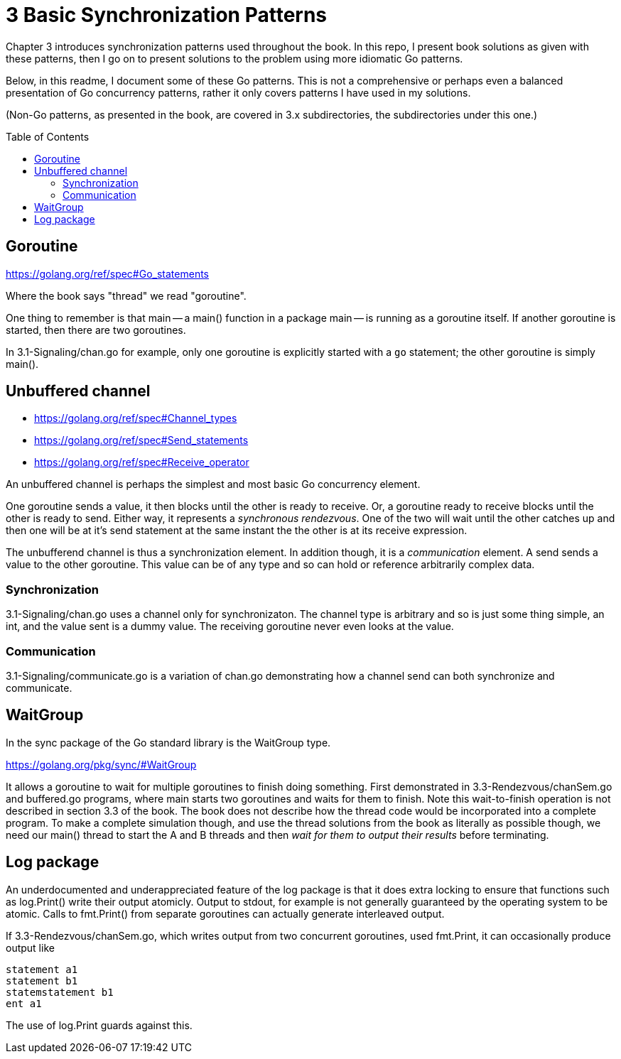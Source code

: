 # 3 Basic Synchronization Patterns
:toc:
:toc-placement: preamble

Chapter 3 introduces synchronization patterns used throughout the book.
In this repo, I present book solutions as given with these patterns, then
I go on to present solutions to the problem using more idiomatic Go patterns.

Below, in this readme, I document some of these Go patterns.  This is not a
comprehensive or perhaps even a balanced presentation of Go concurrency
patterns, rather it only covers patterns I have used in my solutions.

(Non-Go patterns, as presented in the book, are covered in 3.x subdirectories,
the subdirectories under this one.)

## Goroutine

https://golang.org/ref/spec#Go_statements

Where the book says "thread" we read "goroutine".

One thing to remember is that main -- a main() function in a package main --
is running as a goroutine itself.  If another goroutine is started, then
there are two goroutines.

In 3.1-Signaling/chan.go for example, only one goroutine is explicitly started
with a `go` statement; the other goroutine is simply main().

## Unbuffered channel

[no-bullet]
* https://golang.org/ref/spec#Channel_types
* https://golang.org/ref/spec#Send_statements
* https://golang.org/ref/spec#Receive_operator

An unbuffered channel is perhaps the simplest and most basic Go concurrency
element.

One goroutine sends a value, it then blocks until the other is ready to
receive.  Or, a goroutine ready to receive blocks until the other is ready
to send.  Either way, it represents a _synchronous rendezvous_.  One of the
two will wait until the other catches up and then one will be at it's send
statement at the same instant the the other is at its receive expression.

The unbufferend channel is thus a synchronization element.  In addition though,
it is a _communication_ element.  A send sends a value to the other goroutine.
This value can be of any type and so can hold or reference arbitrarily
complex data.

### Synchronization

3.1-Signaling/chan.go uses a channel only for synchronizaton.  The channel
type is arbitrary and so is just some thing simple, an int, and the value
sent is a dummy value.  The receiving goroutine never even looks at the value.

### Communication

3.1-Signaling/communicate.go is a variation of chan.go demonstrating how a
channel send can both synchronize and communicate.

## WaitGroup

In the sync package of the Go standard library is the WaitGroup type.

https://golang.org/pkg/sync/#WaitGroup

It allows a goroutine to wait for multiple goroutines to finish doing
something.  First demonstrated in 3.3-Rendezvous/chanSem.go and buffered.go
programs, where main starts two goroutines and waits for them to finish.
Note this wait-to-finish operation is not described in section 3.3 of the
book.  The book does not describe how the thread code would be incorporated
into a complete program.  To make a complete simulation though, and use the
thread solutions from the book as literally as possible though, we need our
main() thread to start the A and B threads and then _wait for them to output
their results_ before terminating.

## Log package

An underdocumented and underappreciated feature of the log package is that it
does extra locking to ensure that functions such as log.Print() write their
output atomicly.  Output to stdout, for example is not generally guaranteed
by the operating system to be atomic.  Calls to fmt.Print() from separate
goroutines can actually generate interleaved output.

If 3.3-Rendezvous/chanSem.go, which writes output from two concurrent
goroutines, used fmt.Print, it can occasionally produce output like

----
statement a1
statement b1
statemstatement b1
ent a1
----

The use of log.Print guards against this.
